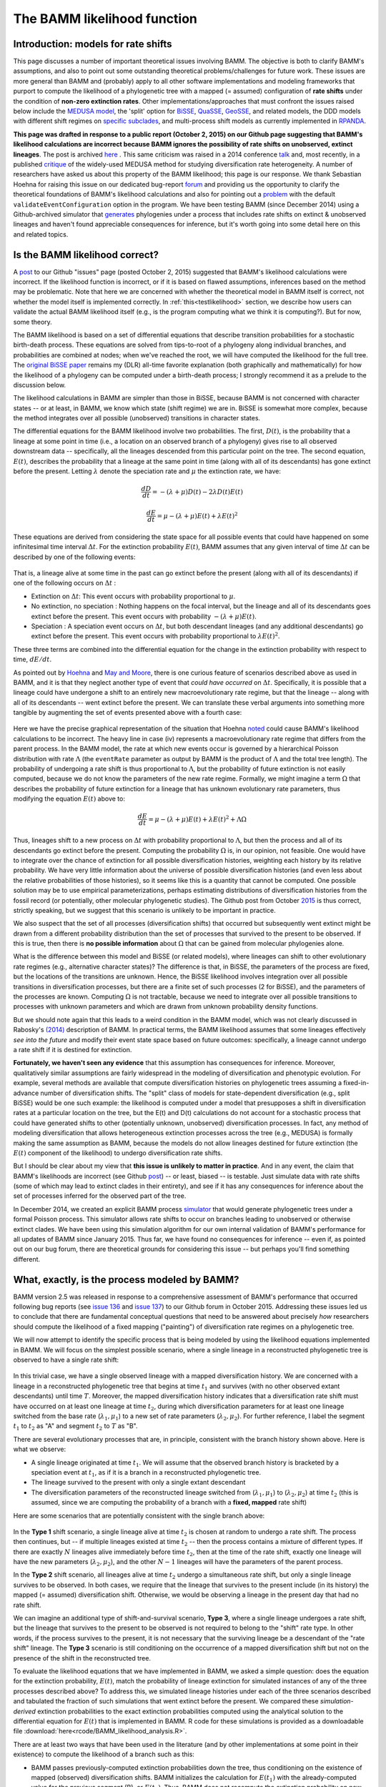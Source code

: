 .. _likelihood:

The BAMM likelihood function
==========================================================

Introduction: models for rate shifts
............................................
This page discusses a number of important theoretical issues involving BAMM. The objective is both to clarify BAMM's assumptions, and also to point out some outstanding theoretical problems/challenges for future work. These issues are more general than BAMM and (probably) apply to all other software implementations and modeling frameworks that purport to compute the likelihood of a phylogenetic tree with a mapped (= assumed) configuration of **rate shifts** under the condition of **non-zero extinction rates**. Other implementations/approaches that must confront the issues raised below include the `MEDUSA model <http://www.pnas.org/content/106/32/13410.abstract>`_, the 'split' option for `BiSSE  <http://onlinelibrary.wiley.com/doi/10.1111/j.2041-210X.2012.00234.x/abstract>`_, `QuaSSE <http://sysbio.oxfordjournals.org/content/59/6/619.abstract>`_, `GeoSSE <http://sysbio.oxfordjournals.org/content/60/4/451>`_, and related models, the DDD models with different shift regimes on `specific subclades  <http://www.jstor.org/stable/10.1086/667574>`_, and multi-process shift models as currently implemented in `RPANDA <http://www.pnas.org/content/108/39/16327.abstract>`_. 

**This page was drafted in response to a public report (October 2, 2015) on our Github page suggesting that BAMM's likelihood calculations are incorrect because BAMM ignores the possibility of rate shifts on unobserved, extinct lineages**. The post is archived `here <https://github.com/macroevolution/bamm/issues/137>`_ . This same criticism was raised in a 2014 conference `talk <http://2014.botanyconference.org/engine/search/index.php?func=detail&aid=734>`_ and, most recently, in a published `critique <http://sysbio.oxfordjournals.org/content/early/2016/04/01/sysbio.syw026>`_ of the widely-used MEDUSA method for studying diversification rate heterogeneity. A number of researchers have asked us about this property of the BAMM likelihood; this page is our response. We thank Sebastian Hoehna for raising this issue on our dedicated bug-report `forum <https://github.com/macroevolution/bamm/issues/137>`_  and providing us the opportunity to clarify the theoretical foundations of BAMM's likelihood calculations and also for pointing out a `problem <https://github.com/macroevolution/bamm/issues/136>`_ with the default ``validateEventConfiguration`` option in the program. We have been testing BAMM (since December 2014) using a Github-archived simulator that `generates <https://github.com/macroevolution/simtree>`_ phylogenies under a process that includes rate shifts on extinct & unobserved lineages and haven't found appreciable consequences for inference, but it's worth going into some detail here on this and related topics.


Is the BAMM likelihood correct?
.................................    

A `post <https://github.com/macroevolution/bamm/issues/137>`_ to our Github "issues" page (posted October 2, 2015) suggested that BAMM's likelihood calculations were incorrect. If the likelihood function is incorrect, or if it is based on flawed assumptions, inferences based on the method may be problematic. Note that here we are concerned with whether the theoretical model in BAMM itself is correct, not whether the model itself is implemented correctly. In :ref:`this<testlikelihood>` section, we describe how users can validate the actual BAMM likelihood itself (e.g., is the program computing what we think it is computing?). But for now, some theory. 

The BAMM likelihood is based on a set of differential equations that describe transition probabilities for a stochastic birth-death process. These equations are solved from tips-to-root of a phylogeny along individual branches, and probabilities are combined at nodes; when we've reached the root, we will have computed the likelihood for the full tree. The `original BiSSE paper <http://sysbio.oxfordjournals.org/content/56/5/701.abstract>`_ remains my (DLR) all-time favorite explanation (both graphically and mathematically) for how the likelihood of a phylogeny can be computed under a birth-death process; I strongly recommend it as a prelude to the discussion below.

The likelihood calculations in BAMM are simpler than those in BiSSE, because BAMM is not concerned with character states -- or at least, in BAMM, we know which state (shift regime) we are in. BiSSE is somewhat more complex, because the method integrates over all possible (unobserved) transitions in character states. 

The differential equations for the BAMM likelihood involve two probabilities. The first, :math:`D(t)`, is the probability that a lineage at some point in time (i.e., a location on an observed branch of a phylogeny) gives rise to all observed downstream data -- specifically, all the lineages descended from this particular point on the tree. The second equation, :math:`E(t)`, describes the probability that a lineage at the same point in time (along with all of its descendants) has gone extinct before the present. Letting :math:`\lambda` denote the speciation rate and :math:`\mu` the extinction rate, we have: 

.. math::

	\frac{dD}{dt} = -(\lambda + \mu)D(t) - 2 \lambda D(t) E(t)  
		
.. math::	
	\frac{dE}{dt} = \mu -(\lambda + \mu)E(t) + \lambda E(t)^2
 
	
These equations are derived from considering the state space for all possible events that could have happened on some infinitesimal time interval :math:`\Delta t`. For the extinction probability :math:`E(t)`, BAMM assumes that any given interval of time :math:`\Delta t` can be described by one of the following events:

.. _extinctionprob1: 
.. figure:: figs/BAMM_E_t_3event.png
   :width: 550
   :align: center
   
That is, a lineage alive at some time in the past can go extinct before the present (along with all of its descendants) if one of the following occurs on :math:`\Delta t` : 
 
* Extinction on :math:`\Delta t`: This event occurs with probability proportional to :math:`\mu`. 
	
* No extinction, no speciation : Nothing happens on the focal interval, but the lineage and all of its descendants goes extinct before the present. This event occurs with probability :math:`-(\lambda + \mu)E(t)`.
	
* Speciation : A speciation event occurs on :math:`\Delta t`, but both descendant lineages (and any additional descendants) go extinct before the present. This event occurs with probability proportional to :math:`\lambda E(t)^2`. 
 
These three terms are combined into the differential equation for the change in the extinction probability with respect to time, :math:`dE / dt`. 

As pointed out by `Hoehna <https://github.com/macroevolution/bamm/issues/137>`_ and `May and Moore <http://sysbio.oxfordjournals.org/content/early/2016/04/01/sysbio.syw026>`_, there is one curious feature of scenarios described above as used in BAMM, and it is that they neglect another type of event that *could have occurred* on :math:`\Delta t`. Specifically, it is possible that a lineage could have undergone a shift to an entirely new macroevolutionary rate regime, but that the lineage -- along with all of its descendants -- went extinct before the present. We can translate these verbal arguments into something more tangible by augmenting the set of events presented above with a fourth case:

.. _extinctionprob2: 
.. figure:: figs/BAMM_E_t.png
   :width: 850
   :align: center

Here we have the precise graphical representation of the situation that Hoehna `noted <https://github.com/macroevolution/bamm/issues/137>`_ could cause BAMM's likelihood calculations to be incorrect. The heavy line in case (iv) represents a macroevolutionary rate regime that differs from the parent process. In the BAMM model, the rate at which new events occur is governed by a hierarchical Poisson distribution with rate :math:`\Lambda` (the ``eventRate`` parameter as output by BAMM is the product of :math:`\Lambda` and the total tree length). The probability of undergoing a rate shift is thus proportional to :math:`\Lambda`, but the probability of future extinction is not easily computed, because we do not know the parameters of the new rate regime. Formally, we might imagine a term :math:`\Omega` that describes the probability of future extinction for a lineage that has unknown evolutionary rate parameters, thus modifying the equation :math:`E(t)` above to:

.. math::	
	\frac{dE}{dt} = \mu -(\lambda + \mu)E(t) + \lambda E(t)^2 + \Lambda \Omega

Thus, lineages shift to a new process on :math:`\Delta t` with probability proportional to :math:`\Lambda`, but then the process and all of its descendants go extinct before the present. Computing the probability :math:`\Omega` is, in our opinion, not feasible. One would have to integrate over the chance of extinction for all possible diversification histories, weighting each history by its relative probability. We have very little information about the universe of possible diversification histories (and even less about the relative probabilities of those histories), so it seems like this is a quantity that cannot be computed. One possible solution may be to use empirical parameterizations, perhaps estimating distributions of diversification histories from the fossil record (or potentially, other molecular phylogenetic studies). The Github post from October `2015 <https://github.com/macroevolution/bamm/issues/137>`_ is thus correct, strictly speaking, but we suggest that this scenario is unlikely to be important in practice. 

We also suspect that the set of all processes (diversification shifts) that occurred but subsequently went extinct might be drawn from a different probability distribution than the set of processes that survived to the present to be observed. If this is true, then there is **no possible information** about :math:`\Omega` that can be gained from molecular phylogenies alone.

What is the difference between this model and BiSSE (or related models), where lineages can shift to other evolutionary rate regimes (e.g., alternative character states)? The difference is that, in BiSSE, the parameters of the process are fixed, but the locations of the transitions are unknown. Hence, the BiSSE likelihood involves integration over all possible transitions in diversification processes, but there are a finite set of such processes (2 for BiSSE), and the parameters of the processes are known. Computing :math:`\Omega` is not tractable, because we need to integrate over all possible transitions to processes with unknown parameters and which are drawn from unknown probability density functions. 

But we should note again that this leads to a weird condition in the BAMM model, which was not clearly discussed in Rabosky's `(2014) <http://journals.plos.org/plosone/article?id=10.1371/journal.pone.0089543>`_ description of BAMM. In practical terms, the BAMM likelihood assumes that some lineages effectively *see into the future* and modify their event state space based on future outcomes: specifically, a lineage cannot undergo a rate shift if it is destined for extinction. 

**Fortunately, we haven't seen any evidence** that this assumption has consequences for inference. Moreover, qualitatively similar assumptions are fairly widespread in the modeling of diversification and phenotypic evolution. For example, several methods are available that compute diversification histories on phylogenetic trees assuming a fixed-in-advance number of diversification shifts. The "split" class of models for state-dependent diversification (e.g., split BiSSE) would be one such example: the likelihood is computed under a model that presupposes a shift in diversification rates at a particular location on the tree, but the E(t) and D(t) calculations do not account for a stochastic process that could have generated shifts to other (potentially unknown, unobserved) diversification processes. In fact, any method of modeling diversification that allows heterogeneous extinction processes across the tree (e.g., MEDUSA) is formally making the same assumption as BAMM, because the models do not allow lineages destined for future extinction (the :math:`E(t)` component of the likelihood) to undergo diversification rate shifts. 

But I should be clear about my view that **this issue is unlikely to matter in practice**. And in any event, the claim that BAMM's likelihoods are incorrect (see Github `post <https://github.com/macroevolution/bamm/issues/137>`_) -- or least, biased -- is testable. Just simulate data with rate shifts (some of which may lead to extinct clades in their entirety), and see if it has any consequences for inference about the set of processes inferred for the observed part of the tree. 

In December 2014, we created an explicit BAMM process `simulator <https://github.com/macroevolution/simtree>`_ that would generate phylogenetic trees under a formal Poisson process. This simulator allows rate shifts to occur on branches leading to unobserved or otherwise extinct clades. We have been using this simulation algorithm for our own internal validation of BAMM's performance for all updates of BAMM since January 2015. Thus far, we have found no consequences for inference -- even if, as pointed out on our bug forum, there are theoretical grounds for considering this issue -- but perhaps you'll find something different.
 
.. _whatprocess:  

What, exactly, is the process modeled by BAMM?
..................................................... 
 
BAMM version 2.5 was released in response to a comprehensive assessment of BAMM's performance that occurred following bug reports (see `issue 136 <https://github.com/macroevolution/bamm/issues/136>`_ and `issue 137 <https://github.com/macroevolution/bamm/issues/137>`_) to our Github forum in October 2015. Addressing these issues led us to conclude that there are fundamental conceptual questions that need to be answered about precisely *how* researchers should compute the likelihood of a fixed mapping ("painting") of diversification rate regimes on a phylogenetic tree.

We will now attempt to identify the specific process that is being modeled by using the likelihood equations implemented in BAMM. We will focus on the simplest possible scenario, where a single lineage in a reconstructed phylogenetic tree is observed to have a single rate shift:
 
.. _shifttype0: 
.. figure:: figs/lhmodel/branch_history.png
   :width: 400
   :align: center 
  
In this trivial case, we have a single observed lineage with a mapped diversification history. We are concerned with a lineage in a reconstructed phylogenetic tree that begins at time :math:`t_1` and survives (with no other observed extant descendants) until time :math:`T`. Moreover, the mapped diversification history indicates that a diversification rate shift must have occurred on at least one lineage at time :math:`t_2`, during which diversification parameters for at least one lineage switched from the base rate (:math:`\lambda_1 , \mu_1`) to a new set of rate parameters (:math:`\lambda_2 , \mu_2`). For further reference, I label the segment :math:`t_1` to :math:`t_2` as "A" and segment :math:`t_2` to :math:`T` as "B".
  
 
There are several evolutionary processes that are, in principle, consistent with the branch history shown above. Here is what we observe:

* A single lineage originated at time :math:`t_1`. We will assume that the observed branch history is bracketed by a speciation event at :math:`t_1`, as if it is a branch in a reconstructed phylogenetic tree. 
* The lineage survived to the present with only a single extant descendant
* The diversification parameters of the reconstructed lineage switched from (:math:`\lambda_1 , \mu_1`) to (:math:`\lambda_2 , \mu_2`) at time :math:`t_2` (this is assumed, since we are computing the probability of a branch with a **fixed, mapped** rate shift)

Here are some scenarios that are potentially consistent with the single branch above:

 
.. _shifttype1: 
.. figure:: figs/lhmodel/shifttype_fig.001.png
   :width: 600
   :align: center 
 
In the **Type 1** shift scenario, a single lineage alive at time :math:`t_2` is chosen at random to undergo a rate shift. The process then continues, but -- if multiple lineages existed at time :math:`t_2` -- then the process contains a mixture of different types. If there are exactly :math:`N` lineages alive immediately before time :math:`t_2`, then at the time of the rate shift, exactly one lineage will have the new parameters (:math:`\lambda_2 , \mu_2`), and the other :math:`N - 1` lineages will have the parameters of the parent process. 

In the **Type 2** shift scenario, all lineages alive at time :math:`t_2` undergo a simultaneous rate shift, but only a single lineage survives to be observed. In both cases, we require that the lineage that survives to the present include (in its history) the mapped (= assumed) diversification shift. Otherwise, we would be observing a lineage in the present day that had no rate shift. 

We can imagine an additional type of shift-and-survival scenario, **Type 3**, where a single lineage undergoes a rate shift, but the lineage that survives to the present to be observed is not required to belong to the "shift" rate type. In other words, if the process survives to the present, it is not necessary that the surviving lineage be a descendant of the "rate shift" lineage. The **Type 3** scenario is still conditioning on the occurrence of a mapped diversification shift but not on the presence of the shift in the reconstructed tree.

To evaluate the likelihood equations that we have implemented in BAMM, we asked a simple question: does the equation for the extinction probability, :math:`E(t)`, match the probability of lineage extinction for simulated instances of any of the three processes described above? To address this, we simulated lineage histories under each of the three scenarios described and tabulated the fraction of such simulations that went extinct before the present. We compared these *simulation-derived* extinction probabilities to the exact extinction probabilities computed using the analytical solution to the differential equation for :math:`E(t)` that is implemented in BAMM. R code for these simulations is provided as a downloadable file :download:`here<rcode/BAMM_likelihood_analysis.R>`. 

There are at least two ways that have been used in the literature (and by other implementations at some point in their existence) to compute the likelihood of a branch such as this:

* BAMM passes previously-computed extinction probabilities down the tree, thus conditioning on the existence of mapped (observed) diversification shifts. BAMM initializes the calculation for :math:`E(t_1)` with the already-computed value for the previous segment (B), or :math:`E(t_2)`. Thus, BAMM does not recompute the extinction probability on new branch segments. This calculation was described in Rabosky (`2014, PLoS ONE <http://journals.plos.org/plosone/article?id=10.1371/journal.pone.0089543>`_) and was originally (and is currently) implemented this way. We refer to this algorithm for handling extinction as *pass-down*, since values for :math:`E(t)` are computed by passing previously computed values rootwards down the tree.

* An alternative approach is to compute the extinction probability :math:`E(t_1)` by ignoring the extinction probability computed for the process on interval B (:math:`t_2` to :math:`T`). The calculation for the :math:`t_2 - t_1` segment (A) is initialized by applying the parameter set for segment A (:math:`\lambda_1 , \mu_1`) to the time interval B (:math:`t_2 - T`). Thus, for any given branch segment with distinct parameters, this approach recomputes the initial extinction probability for the branch segment (:math:`E(0)`). We refer to this algorithm as *recomputed*.

Standard (non-split) BiSSE always recomputes :math:`E(0)`. This is technically correct for the BiSSE process, because BiSSE is integrating over all possible events that *could have led to an extinct clade* given that a lineage is in some particular character state at a particular point in time. However, this is not appropriate for the process modeled by BAMM (and other methods), because we are assuming the existence of a mapped diversification shift on a particular branch. 
 
We simulated extinction probabilities under each of these 3 scenarios (Type 1, Type 2, and Type 3). We initialized each simulation with a single lineage and with parameters :math:`\lambda_1` and :math:`\mu_1`. Then:

* For **Type 1** simulation: If the process is extant at time :math:`t_2`, a single lineage is chosen at random to shift to the new parameters. The process is said to become extinct if all descendants of the "shift" lineage go extinct before the present.
* For **Type 2** simulation: If the process is extant at time :math:`t_2`, all lineages still alive at that time undergo a simultaneous shift in rates to the new parameters. The process becomes extinct if all lineages have become extinct before the present.
* For **Type 3** simulation: If the process is extant at time :math:`t_2`, a single lineage is chosen at random to shift to the new parameters. The process is said to become extinct only if all lineages become extinct. Thus, all descendants of the original lineage alive at time :math:`t_1` must die out for the process to become extinct.

The results presented below do not depend on the specific distributions from which the rate parameters are drawn. Nor should they: if the *recomputed* and/or *pass-down* (BAMM) implementations are mathematically correct, it will make no difference what parameter values are used: the extinction probabilities will match precisely the simulated expectation.

This figure shows the relationship between the BAMM/pass-down extinction probabilities and the simulated extinction probabilities for the three scenarios (R code for simulations and figures is :download:`here<rcode/BAMM_likelihood_analysis.R>`):

.. _bammEprobs: 
.. figure:: rcode/x_extinctionprobs_bamm.png
   :width: 600
   :align: center 

We see that BAMM extinction probabilities are identical to those simulated under the Type 2 shift scenario. The Type 1 and Type 3 scenarios, in which a single lineage is sampled at random to undergo a rate shift, do not yield identical extinction probabilities to that computed by BAMM. However, the computation with *recomputing* performs substantially worse than BAMM, and the resulting extinction probabilities are largely uncorrelated with the true value:

.. _recomputedEprobs: 
.. figure:: rcode/x_extinctionprobs_recomputed.png
   :width: 600
   :align: center 

This is an important exercise, because it clarifies to us that the assumptions of BAMM are slightly different from what we originally assumed (at the time of BAMM's release, I would have naively assumed that the equations corresponded to a Type I scenario). In any event, these scenarios may effectively be identical in practice. Specifically, for a shift on a single branch, the scenarios we are modeling with BAMM include the following:
 
* S1: No speciation before the rate shift; lineage undergoes shift; one or more descendant lineages survive to the present.

* S2: Speciation on time interval (:math:`t_1, t_2`), and all lineages extant at time :math:`t_2` undergo a rate shift. However, all but one of these lineages originating at this point in time go extinct before the present. 

Here is a figure illustrating possible realizations of these scenarios, for the case where a rate shift is mapped to a single branch and leaves a clade with three extant descendants. 

.. _shiftscenario: 
.. figure:: figs/lhmodel/shifttype_fig_true.png
   :width: 450
   :align: center   
  
If extinction probabilities are *recomputed*, the calculations are failing to condition on the existence of a known ( = assumed) rate shift at a particular point in time. In the toy example above, we are computing the likelihood of a rate shift assuming a shift happened at time :math:`t_2`. If we recompute :math:`E(t)` after we move rootwards past this event, then extinction probabilities will be incorrect. A lineage on the interval time :math:`t_1 - t_2` has a probability of extinction that must be conditioned on the fact that, if it survives to time :math:`t_2`, a rate shift will occur that may make it more or less likely to go extinct.  
  
This brings us to our next challenge: how to combine :math:`E(t)` values at nodes when the descendant lineages have different shift histories (e.g., they are *of different types*)? This problem cannot be decoupled from the issue of recomputing.

.. _extinctionNodes: 

Extinction calculations at nodes
.............................................

We now turn to the issue of how BAMM should handle extinction calculations at internal nodes. We also thank a poster to our Github for the second part of their `issue 137 <https://github.com/macroevolution/bamm/issues/137>`_ (October 2015) for pointing out the arbitrariness with which older versions of BAMM were handling this calculation. This led us to consider a new implementation of these calculations, which were released in BAMM v 2.5.

In BiSSE and related models, the extinction probabilities :math:`E(t)` at internal nodes are always identical for a given character state. The occurrence of a speciation event does not change the probability of extinction for a lineage in the i'th character state. That is, if a speciation event happens at time :math:`t`, and if a lineage is in state `i`, the probability of extinction after some infinitesimal interval before the speciation event :math:`E_i(t - \Delta t)` will be very similar to the probability of extinction after the speciation event :math:`E_i(t + \Delta t)`. This is because the :math:`E_i(t)` term integrates over all diversification histories that *could have occurred while yielding an extinct clade* given that the lineage is currently (at time :math:`t`) in state :math:`i`. 

However, BAMM must deal with the scenario where the extinction probabilities at internal nodes differ on the right and left descendant branches, which we will denote by :math:`E_{R}(t)` and :math:`E_{L}(t)`. For a given internal node, it is possible that :math:`E_{R}(t)` and :math:`E_{L}(t)` will not be equal if there is a rate shift on the right, left, or both descendant branches (or any of their descendant lineages). We thus need to condition our :math:`E(t)` calculations on the occurrence of a rate shift. 

This issue is relevant to all models that purport to compute the likelihood of a rate shift on a phylogenetic tree when :math:`\mu > 0`. We do not know how all other modeling frameworks handle the scenario where :math:`E_{R}(t)` and :math:`E_{L}(t)` are different (at the time of this writing, there are at least 3 different ways that the implementations listed above deal with this). Our approach in BAMM is the following:

* If the right and left branches are identical in diversification history (no shifts occur anywhere on any downstream branches), :math:`E_{L}(t) = E_{R}(t)` and there is no need to condition the extinction probability on the occurrence of any rate shifts. The initial extinction probability on the parent branch is equal to the value at the end of (either) descendant branch.
	
* If the right and left branches are **not** identical in diversification history (e.g., at least one rate shift occurs somewhere downstream, such that :math:`E_{L}(t) \neq  E_{R}(t)`), we set the initial extinction probability at the start of the branch upstream of the node equal to :math:`E_{R}(t) E_{L}(t)`. 

We cannot guarantee that this is the optimal way of handling this issue, but to our knowledge, there has been no exploration of the *correct* way to deal with :math:`E(t)` values at nodes under a diversification process with rate shifts and :math:`\mu > 0`. In any event, we continue to find that BAMM generally does a reasonable job of inferring speciation and extinction rates when data are simulated under multi-rate diversification processes, which suggests that this method for handling :math:`E(t)` calculations leads to something that provides at least a close approximation to the true probability.

However, prior to October 2015, BAMM handled the :math:`E(t)` calculations at nodes by arbitrarily designating one descendant lineage as representing the parent process, and simply ignoring the :math:`E(t)` value for the other branch. **This modification has the potential to impact results obtained with BAMM**. In the cetacean example dataset, we find weaker support for a rate shift after incorporating this change. 

This is not to say that results obtained with older versions of BAMM are incorrect, but our simulations and analysis have convinced us that the current algorithm performs better on average. We have provided users with the option of specifying how these extinction probabilities should be handled at nodes. The default (which you thus do not need to specify), can be set (in the control file or at the command line) with the option::

	combineExtinctionAtNodes = "if_different"
	
However, if you want to handle these calculations exactly as they were handled with the previous version of BAMM (< v2.5), you can specify::


	combineExtinctionAtNodes = "left"
 

Why extinction handling at nodes matters
------------------------------------------------- 

Here is a simple example to illustrate how extinction handling at nodes can exert a major influence on tree likelihoods. Consider the following 4-taxon phylogenetic tree, with two mapped rate shifts: 

.. _fourtaxon1: 
.. figure:: figs/lhmodel/x_tree_extinction.png
   :width: 500
   :align: center   

Here, we have separate rate shifts (black circles) on lineages leading to taxon A and taxon C. The backbone of the tree, plus lineages B and D, are governed by the *parent process*, which begins at the root. There are thus 3 distinct shift regimes on this tree: the lineage A regime, lineage C regime, and the root regime. 

Consider the following parameterization for these regimes:

* Root regime: Very high extinction and very high speciation
* Lineage A regime: no extinction
* Lineage C regime: no extinction

Suppose we handle the :math:`E(t)` values at nodes by always favoring the root regime value. Thus, our calculation at the rootward side of node AB would begin with the value obtained at the rootward end of the branch segment leading to lineage B, and our calculation on the rootward side of CD would begin with the value from lineage D (as both B and D are governed entirely by the root regime). Given the parameterization defined above, the true probability of extinction of the process can be low: a lineage that begins at the root only has to survive a relatively short period of time until a rate shift is assumed to happen. **Because the shift parameters (lineage A and C regimes) have zero extinction, the process is assured to survive to the present if it survives to the time of the shift.** 

However, by not conditioning on these shifts, our calculated extinction probabilities for the tree can be arbitrarily close to 1. Under the parameterization above, we will compute very high extinction probabilities for the tree as a whole, because the :math:`E(t)` values at the rootwards end of each basal branch will approach 1.0. This is because those values will have been computed as the probability that a lineage in the root state goes extinct before the present, which could be very high, since we ignore the shifts occurring on lineages A and C. In fact, simply by making those basal branches arbitrarily small and/or increasing speciation and extinction rates on the root regime, we can make the (computed) tree extinction probability close to 1 despite the fact that multiple shifts have occurred that would make true extinction of such a process unlikely.

To see how this would affect our likelihoods, consider the effects of conditioning such a process on survival to the present: you divide the likelihood by the probability of survival of the left and right descendant branches, which -- as the computed :math:`E(t)` approaches 1 -- can lead to tree likelihoods that approach infinity. **But this appears to be a result of not conditioning our calculations on the occurrence of downstream rate shifts that render survival of the process much more likely.** We've found that this issue can lead to severely biased likelihoods, and the effect on the likelihood is not limited to conditioning on tree survival. 
 
This issue is relevant to the issue of recomputing :math:`E(t)` values raised in the preceding section. If the initial :math:`E(t)` values for every branch are recomputed using the current parameter values, we run into the same problem illustrated here: extinction probabilities :math:`E(t)` will not be conditioned on the assumed shift configuration.

Extinction at nodes: a worked example
------------------------------------------------- 

I have attached some R code :download:`here<rcode/combine_extinction_nodes.R>` that illustrates very substantial differences in results that can be obtained for simple 2-taxon and 4-taxon trees, depending on how these :math:`E(t)` values are handled at nodes. In the simplest 2-taxon example (single speciation event, plus a stem lineage), the tree is this::

	(A:99,B:99):1

We will assume that a rate shift happened *immediately* after the origin of lineage A, such that the entire A branch has its own set of rate parameters. Lineage B diversifies under the root parameters. Clearly, this is an evolutionary process that has not done very much: there is a single speciation event, the clade only has two taxa, and the process is old (100 time units). Our intuition should tell us that the most likely diversification parameters for this scenario should favor a net diversification rate of approximately zero. We can put some numbers on this intuition by noting that any variant of simple constant-rate birth-death estimators will give us very low estimates for net diversification for this process (:math:`N = 2`, :math:`age = 100`). 

We will compute the likelihood of this tree, conditioning on survival of the process to the present, under two methods of combining :math:`E(t)` values at nodes:

* By multiplying them together, as recommended above

* By arbitrarily choosing the :math:`E(t)` value for a single lineage, specifically the one that corresponds to the parent (root) process

We will assume that the root speciation rate is :math:`\lambda = 0.5`, that the process undergoes a single speciation event, and that the progeny lineage labelled *A* immediately shifts to an *inert* diversification state (:math:`\lambda = 0, \mu = 0`). The probability of the inert branch is thus 1, since we assume that neither speciation nor extinction can change the probability of the data (which is initialized at :math:`D(0) = 1`). 

In the figure below, we show the log-likelihood of this tree as a function of :math:`\mu` (again, assuming that :math:`\lambda = 0.5`), under the two methods for combining :math:`E(t)` values. **Results for the "multiply" algorithm are shown in red, and results for the "arbitrary" algorithm are shown in blue**. 

.. _nodecombine: 
.. figure:: figs/lhmodel/likelihood_nodecombine.png
   :width: 450
   :align: center   

When :math:`E(t)` values are multiplied together, the likelihood surface has a single peak (**red curve**) corresponding roughly to :math:`\lambda = \mu`, which is essentially what we should expect from this model. However, something very different happens for the *arbitrary* scenario (**blue curve**), where we assume that :math:`E(t)` on the basal branch segment is computed with parameters of the parent (root) process. Here, the log-likelihood becomes increasingly large with :math:`\mu > \lambda`, and the log-likelihoods suggest that net diversification has been (substantially) negative. I suspect that the likelihood of the tree under this algorithm will increase indefinitely with increasing :math:`\mu`, but the calculations fail for numerical reasons at approximately :math:`\mu = 0.85` (the numerical reason being that the computed extinction probability at the root is equal to 1.0 within the limits of machine epsilon). The wobbly bit in the blue curve with high extinction also appears to be due to rounding issues. 

For the two taxon tree, we conclude the following:

* Treating :math:`E(t)` values at nodes by *arbitrarily favoring the parent process* leads to substantial differences in likelihoods and parameters, relative to the case when :math:`E(t)` values are multiplied together.

* The likelihood for the case where :math:`E(t)` values are multiplied together shows good behavior, or at least accords with our intuition for a birth-death process where *not much happens* over the duration of the process.

* The parameters estimated under the *arbitrary* :math:`E(t)` handling are strange: the likelihood surface appears to favor increasingly high rates of extinction relative to speciation.

I believe that the likelihood obtained if you initialize :math:`E(0)` calculations for branch segments with values for the parent / root process leads to theoretically invalid likelihoods, and -- at least in this case -- it appears to be due to conditioning on non-extinction of the process. After all, if we know that a speciation event generated an *inert* lineage at :math:`t = 1` time units into the process, the true probability of extinction should be low. But by favoring the parent process, we condition using extinction probabilities at the root that are arbitrarily close to 1.

The R code linked :download:`above<rcode/combine_extinction_nodes.R>` also augments this exercise for a 4 taxon tree (showing this is not specific to the stem clade described here), and also compares likelihoods to those obtained for a constant-rate birth-death process with no shifts.

The results above suggest that arbitrary inheritance of :math:`E(t)` values through nodes, or recomputing :math:`E(t)` values at the start of internal branches, probably does not yield valid likelihoods. 

.. _otherIssues: 
 
Theoretical issues for rate shift models
.................................................................
 
This section is just to raise some theoretical concerns with multi-type branching processes as applied to phylogenetic trees. In particular, while many researchers are now using or developing these methods, there are a number of issues that could benefit from additional theoretical attention:

* All methods of which we are aware that compute the likelihood of a fixed configuration of rate shifts on phylogenetic trees (with the potential for extinction) assume that diversification shifts **do not happen** on branches that are unobserved (or that go extinct before the present). We have found no evidence that this is a problem for empirical inference, but are there any conditions under which we should be concerned about this?

* How should :math:`E(t)` calculations at nodes be handled? We have found that the current approach used by BAMM performs well (and we've compared this approach to alternatives, such as the arbitrary approach described above), but we acknowledge that theoretical justification for our handling of it is lacking. 

* We do not know how to simulate the extinction probability :math:`E(t)` for an entire diversification history as applied to a phylogenetic tree. The simulations described above are straightforward for single branches, but we have been unable to identify a simulation algorithm that can exactly reproduce the extinction probability for an entire process (e.g., a full tree with mapped rate shifts) as computed for any models that purport to compute the likelihood of a phylogenetic tree under under a fixed configuration of diversification rate shifts.

* Other methods described above that assume rate shifts happen at particular nodes are *probably* assuming something similar to the **Type 2** scenario described :ref:`here<whatprocess>`. However, can we identify a set of (numerically or analytically) tractable differential equations that correspond to the **Type 1** process described :ref:`here<shifttype1>`?
 

.. _testlikelihood: 

Is the BAMM likelihood computed correctly?
.............................................
    
Given the model and its assumptions (see above), we now turn to a different question: is BAMM correctly computing the likelihood of the process described above? As an independent test of this, we implemented the BAMM likelihood function in R (BAMMtools v2.1) and have created a tool that enables users to test whether BAMM is doing what it is supposed to be doing. This assumes, of course, that we have also implemented the likelihood function correctly in R, but we hope that other researchers find it easier to evaluate our R code than the BAMM C++ code itself. 

The function ``BAMMlikelihood`` will return the log-likelihood for a given configuration of events (and associated parameters) on a phylogenetic tree. Let's do this using the built-in whales dataset in BAMMtools::

	library(BAMMtools)
	data(whales, mcmc.whales, events.whales)
	
We need to make sure we are considering precisely the same generations for the mcmc file as for the event data file, so we will get the intersection of these and just take 50 of them for some representative calculations::
	
	iset <- intersect(mcmc.whales$generation, events.whales$generation)
	iset <- iset[round(seq(1, length(iset), length.out=50))]
	events <- events.whales[events.whales$generation %in% iset, ]
 	mcmc <-  mcmc.whales[mcmc.whales$generation %in% iset, ]
 	
We also need to ensure that we use exactly the same ``segLength`` parameter for these calculations that were used for the BAMM analysis (see :ref:`here<numericalapprox>` for more info on this), as well as the same global sampling fraction (the included whales dataset was run with a sampling fraction of 0.98). Now we compute the likelihood of the final generation::

	BAMMlikelihood(whales, events.whales, gen="last", segLength = 0.02, sf = 0.98)
	# which returns:
		[1] -272.6831
	
	mcmc$logLik[nrow(mcmc)]
	# which returns:
		[1] -272.683
		
So, close -- but are they close enough? Let's do 50 samples::

	rloglik <- BAMMlikelihood(whales, events, gen = "all", segLength = 0.02, sf = 0.98)
	plot(mcmc$logLik ~ rloglik)
	lines(x=c(-350,-250), y=c(-350, -250), lwd=1, col='red')	
	
These should look precisely identical (please let us know if for some reason they appear to be different!). We can look at the average and maximum differences between these values::

	mean(abs(rloglik - mcmc$logLik))
	# which returns:
		[1] 0.0002952669
	max(abs(rloglik - mcmc$logLik))
	# which returns:
		[1] 0.0005066073
	
With this set of 50 samples, we see that the maximum difference between likelihoods computed by BAMM and by an independent R implementation is a very small number, which suggests that BAMM is doing what it should be doing. Again, this assumes that the R implementation is also correct -- e.g., that we haven't just re-implemented a set of incorrect equations into R. As one additional test, we will compute the likelihoods of a phylogeny using another implementation of the birth-death process. We will use Rich FitzJohn's excellent `diversitree <http://onlinelibrary.wiley.com/doi/10.1111/j.2041-210X.2012.00234.x/abstract>`_ package for this. The likelihoods in diversitree and BAMM aren't exactly identical, because the diversitree log-likelihoods include a constant term ``sum(log(2:(N - 1)))``, where N is the number of tips in the tree. However, since all diversitree log-likelihoods contain this term (it is a constant that depends solely on the number of tips in the tree), we can merely subtract it to attain the BAMM likelihood (for the constant rate process)::

	library(diversitree)
	lfx <- make.bd(whales)
	constant <- sum(log(2:(Ntip(whales) - 1)))
	parvec1 <- c(0.1, 0.05)
	names(parvec1) <- c("lambda", "mu")
	
	# the diversitree log-likelihood, minus the constant term
	lfx(parvec1) - constant  
		[1] -282.386
	
	# BAMM log-likelihood for the same parameters:
	BAMMlikelihood(whales, parvec1)  
		[1] -282.386
		
	# Another parameter set:
	parvec2 <- c(0.5, 0.49)
	names(parvec2) <- c("lambda", "mu")
	
	# here's the diversitree log-likelihood, minus the constant term
	lfx(parvec2) - constant # diversitree log-likelihood
		[1] -312.8122
	
	# The BAMM log-likelihood:
	BAMMlikelihood(whales, parvec2) 
		[1] -312.8122	
		
Although the diversitree functions do not (at present) allow us to compute the likelihood of a multi-process model (e.g., a BAMM event configuration with :math:`\geq` 1 rate shift), we can verify that BAMM, diversitree, and the ``BAMMlikelihood`` function from BAMMtools compute precisely the same log-likelihood for a given parameterization of the constant-rate birth-death process.

While we are at it, this function also allows us to estimate how much slower BAMM would be if it performed calculations in R with no calls to underlying C++ or C code. On my machine, it takes approximately 0.175 seconds to perform a single likelihood calculation (for the whales data) using the ``BAMMlikelihood`` function. For comparison, I can do approximately 10,000 generations of MCMC simulation on the same dataset per second, and the likelihood computation itself is (very conservatively) 20% of the total computation time required to execute a single generation of MCMC sampling (thus, 80% of the time BAMM is running, it is doing something other than computing the likelihood). 

Using these (very rough) numbers, I estimate that BAMM can do 10,000 / 0.2 = 50,000 likelihood calculations per second. Dividing this number by the time to compute the likelihood in R, we get 50,000 / 0.175 :math:`\approx` 280000. So, the likelihood computation using BAMM's C++ implementation is (very) approximately 5 orders of magnitude faster than a pure R-based implementation would be for a tree of this size.
    
.. _numericalapprox: 

Numerical approximations in BAMM
.............................................................................
     
BAMM makes several numerical approximations that we will state here explicitly.

Discretization of evolutionary rates for the time-varying process
--------------------------------------------------------------------

BAMM uses a "fast" form of numerical integration where branches of a phylogeny are broken into segments of relative length ``segLength`` and a constant-rate birth-death process is assumed on each interval. Thus, for a time-varying diversification process, we discretize the exponential change process into units defined by ``segLength``. This allows for much faster calculations relative to more accurate forms of numerical integration. To be clear, the likelihood itself is not approximated: it is the rates that are approximated (which may, in turn, affect the likelihood). In any event, the consequences of this are easy to test. Here, we will use the functions and data from :ref:`this section <testlikelihood>` and explore the consequences of ``segLength``. 

If the segment size is greater than the length of a given branch, BAMM will treat the branch as a single segment (e.g., a mean value for :math:`\lambda` and :math:`\mu` will be computed for the branch, and they will be passed to the speciation-extinction equations for the constant-rate birth-death process). If ``segLength = 1.0``, then no splitting will occur on any branches: mean rates will be computed for each branch. If ``segLength = 0.02``, branches will be split into segments with length equal to 2% of the crown depth of the tree. Here are some comparisons: ::

	# the coarsest possible discretization:
	BAMMlikelihood(whales, events, gen = "last", segLength = 1, sf = 0.98)
		[1] -276.7793
	
	# getting finer
	BAMMlikelihood(whales, events, gen = "last", segLength = 0.1, sf = 0.98)
		[1] -272.7604

	# the default value (BAMM v 2.5)
	BAMMlikelihood(whales, events, gen = "last", segLength = 0.02, sf = 0.98)
		[1] -272.6831
	
	# and a very fine partitioning:
	BAMMlikelihood(whales, events, gen = "last", segLength = 0.0001, sf = 0.98)
		[1] -272.6776
	
Despite the 200-fold difference in the grain (0.02 v 0.001), the difference in log-likelihoods is marginal (:math:`\approx` 0.037), and it comes at a significant computational cost (approximately 200x increase in the number of operations required to compute the likelihood). Please let us know if you find that any inferences are affected by use of the defaults for ``segLength``. 
	
For a set of time-homogeneous diversification processes, e.g., :math:`\lambda_i(t) = \lambda_i` and :math:`\mu_i(t) = \mu_i`, the BAMM likelihood will be exact. ``segLength`` will only influence the calculations when rates vary as a continuous function of time.  
		
Maximum possible extinction probability
------------------------------------------------- 
Some parameter values may lead to extinction probabilities that are sufficiently close to 1.0 that they are subject to numerical underflow/overflow issues. Specifically, if the :math:`E(t)` equations described above take a value that is numerically indistinguishable from 1, the likelihood of the data will be :math:`-\infty`. To ensure that this rejection is platform independent, BAMM automatically rejects any moves (by setting the log-likelihood equal to -INF) where the extinction probability exceeds a predetermined threshold value. This threshold is ``extinctionProbMax`` and can be set manually in the control file. Note that this is not the extinction rate: it is the maximum permitted value of :math:`E(t)` in the differential equations above, or the probability that a lineage at some time (along with all of its descendants) has gone extinct before the present). 
	


  
    
	
